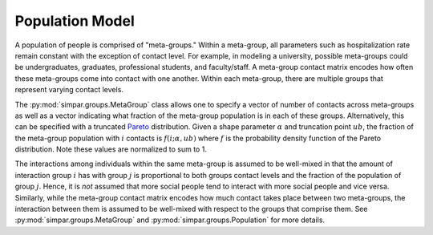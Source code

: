 .. _population_model:

Population Model
================

A population of people is comprised of "meta-groups." Within a meta-group,
all parameters such as hospitalization rate remain constant with the exception
of contact level. For example, in modeling a university, possible meta-groups
could be undergraduates, graduates, professional students, and faculty/staff.
A meta-group contact matrix encodes how often these meta-groups come into
contact with one another. Within each meta-group, there are multiple groups
that represent varying contact levels.

The :py:mod:`simpar.groups.MetaGroup` class allows one to specify a vector
of number of contacts across meta-groups as well as a vector indicating what
fraction of the meta-group population is in each of these groups.
Alternatively, this can be specified with a truncated `Pareto`_ distribution.
Given a shape parameter :math:`\alpha` and truncation point :math:`ub`, the
fraction of the meta-group population with :math:`i` contacts is
:math:`f(i;\alpha,ub)` where :math:`f` is the probability density function of
the Pareto distribution. Note these values are normalized to sum to 1.

The interactions among individuals within the same meta-group is assumed to be
well-mixed in that the amount of interaction group :math:`i` has with group
:math:`j` is proportional to both groups contact levels and the fraction of the
population of group :math:`j`. Hence, it is `not` assumed that more social
people tend to interact with more social people and vice versa. Similarly,
while the meta-group contact matrix encodes how much contact takes place
between two meta-groups, the interaction between them is assumed to be
well-mixed with respect to the groups that comprise them. See
:py:mod:`simpar.groups.MetaGroup` and :py:mod:`simpar.groups.Population` for
more details.

.. _Pareto: https://en.wikipedia.org/wiki/Pareto_distribution
